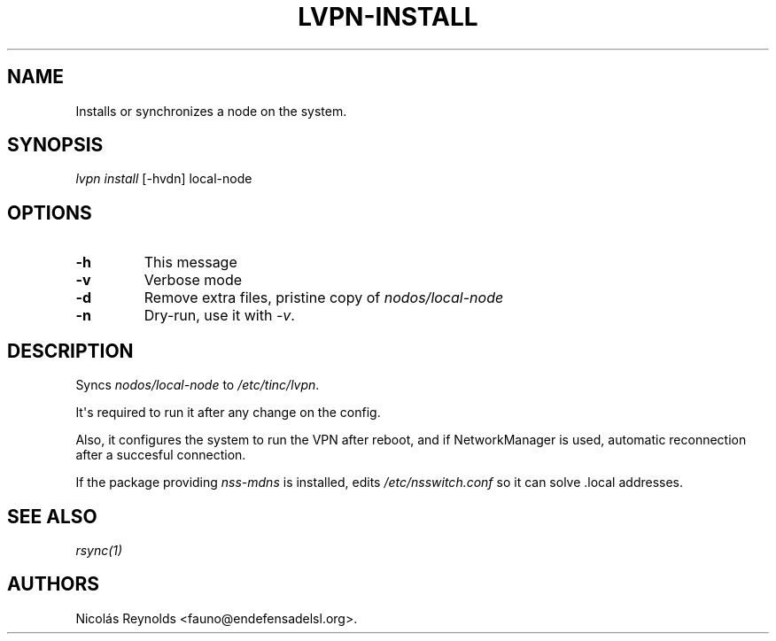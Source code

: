 .TH LVPN\-INSTALL 1 "2013" "Manual de LibreVPN" "lvpn"
.SH NAME
.PP
Installs or synchronizes a node on the system.
.SH SYNOPSIS
.PP
\f[I]lvpn install\f[] [\-hvdn] local\-node
.SH OPTIONS
.TP
.B \-h
This message
.RS
.RE
.TP
.B \-v
Verbose mode
.RS
.RE
.TP
.B \-d
Remove extra files, pristine copy of \f[I]nodos/local\-node\f[]
.RS
.RE
.TP
.B \-n
Dry\-run, use it with \f[I]\-v\f[].
.RS
.RE
.SH DESCRIPTION
.PP
Syncs \f[I]nodos/local\-node\f[] to \f[I]/etc/tinc/lvpn\f[].
.PP
It\[aq]s required to run it after any change on the config.
.PP
Also, it configures the system to run the VPN after reboot, and if
NetworkManager is used, automatic reconnection after a succesful
connection.
.PP
If the package providing \f[I]nss\-mdns\f[] is installed, edits
\f[I]/etc/nsswitch.conf\f[] so it can solve .local addresses.
.SH SEE ALSO
.PP
\f[I]rsync(1)\f[]
.SH AUTHORS
Nicolás Reynolds <fauno@endefensadelsl.org>.
